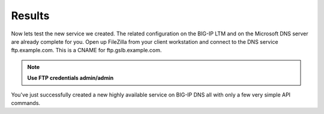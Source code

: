 Results
=====================

Now lets test the new service we created. The related configuration on the BIG-IP LTM and on the Microsoft DNS server are already complete for you. Open up FileZilla from your client workstation and connect to the DNS service ftp.example.com. This is a CNAME for ftp.gslb.example.com.

.. note::  **Use FTP credentials admin/admin**

.. image:: ../../media/API3-a.png
   :align: left

You've just successfully created a new highly available service on BIG-IP DNS all with only a few very simple API commands.
